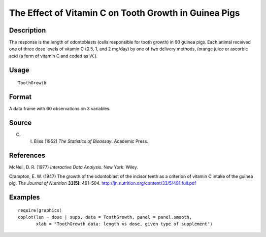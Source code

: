+--------------------------------------+--------------------------------------+
| ToothGrowth                          |
| R Documentation                      |
+--------------------------------------+--------------------------------------+

The Effect of Vitamin C on Tooth Growth in Guinea Pigs
------------------------------------------------------

Description
~~~~~~~~~~~

The response is the length of odontoblasts (cells responsible for tooth
growth) in 60 guinea pigs. Each animal received one of three dose levels
of vitamin C (0.5, 1, and 2 mg/day) by one of two delivery methods,
(orange juice or ascorbic acid (a form of vitamin C and coded as
``VC``).

Usage
~~~~~

::

    ToothGrowth

Format
~~~~~~

A data frame with 60 observations on 3 variables.

+--------------------+--------------------+--------------------+--------------------+
| [,1]               | [,2]               | [,3]               |
| len                | supp               | dose               |
| numeric            | factor             | numeric            |
| Tooth length       | Supplement type    | Dose in            |
|                    | (VC or OJ).        | milligrams/day     |
+--------------------+--------------------+--------------------+--------------------+

Source
~~~~~~

C. I. Bliss (1952) *The Statistics of Bioassay*. Academic Press.

References
~~~~~~~~~~

McNeil, D. R. (1977) *Interactive Data Analysis*. New York: Wiley.

Crampton, E. W. (1947) The growth of the odontoblast of the incisor
teeth as a criterion of vitamin C intake of the guinea pig. *The Journal
of Nutrition* **33(5)**: 491–504.
http://jn.nutrition.org/content/33/5/491.full.pdf

Examples
~~~~~~~~

::

    require(graphics)
    coplot(len ~ dose | supp, data = ToothGrowth, panel = panel.smooth,
           xlab = "ToothGrowth data: length vs dose, given type of supplement")

